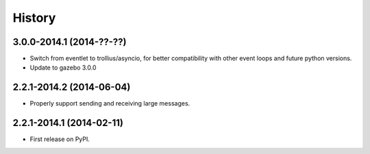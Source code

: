 .. :changelog:

History
-------

3.0.0-2014.1 (2014-??-??)
+++++++++++++++++++++++++

* Switch from eventlet to trollius/asyncio, for better compatibility
  with other event loops and future python versions.
* Update to gazebo 3.0.0
  
2.2.1-2014.2 (2014-06-04)
+++++++++++++++++++++++++

* Properly support sending and receiving large messages.

2.2.1-2014.1 (2014-02-11)
+++++++++++++++++++++++++

* First release on PyPI.
